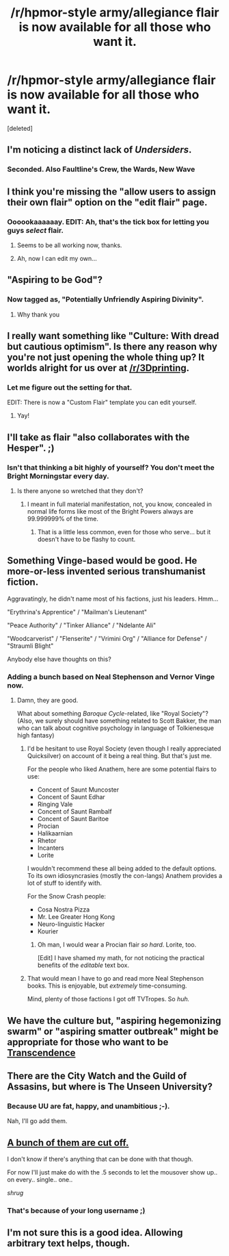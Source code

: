 #+TITLE: /r/hpmor-style army/allegiance flair is now available for all those who want it.

* /r/hpmor-style army/allegiance flair is now available for all those who want it.
:PROPERTIES:
:Score: 8
:DateUnix: 1391342634.0
:DateShort: 2014-Feb-02
:END:
[deleted]


** I'm noticing a distinct lack of /Undersiders/.
:PROPERTIES:
:Author: AmeteurOpinions
:Score: 4
:DateUnix: 1391371678.0
:DateShort: 2014-Feb-02
:END:

*** Seconded. Also Faultline's Crew, the Wards, New Wave
:PROPERTIES:
:Author: flame7926
:Score: 1
:DateUnix: 1391379981.0
:DateShort: 2014-Feb-03
:END:


** I think you're missing the "allow users to assign their own flair" option on the "edit flair" page.
:PROPERTIES:
:Author: bbrazil
:Score: 2
:DateUnix: 1391345433.0
:DateShort: 2014-Feb-02
:END:

*** Oooookaaaaaay. EDIT: Ah, that's the tick box for letting you guys /select/ flair.
:PROPERTIES:
:Score: 2
:DateUnix: 1391345758.0
:DateShort: 2014-Feb-02
:END:

**** Seems to be all working now, thanks.
:PROPERTIES:
:Author: bbrazil
:Score: 1
:DateUnix: 1391345994.0
:DateShort: 2014-Feb-02
:END:


**** Ah, now I can edit my own...
:PROPERTIES:
:Author: PeridexisErrant
:Score: 1
:DateUnix: 1391347874.0
:DateShort: 2014-Feb-02
:END:


** "Aspiring to be God"?
:PROPERTIES:
:Author: Zephyr1011
:Score: 2
:DateUnix: 1391351077.0
:DateShort: 2014-Feb-02
:END:

*** Now tagged as, "Potentially Unfriendly Aspiring Divinity".
:PROPERTIES:
:Score: 3
:DateUnix: 1391352139.0
:DateShort: 2014-Feb-02
:END:

**** Why thank you
:PROPERTIES:
:Author: Zephyr1011
:Score: 1
:DateUnix: 1391467214.0
:DateShort: 2014-Feb-04
:END:


** I really want something like "Culture: With dread but cautious optimism". Is there any reason why you're not just opening the whole thing up? It worlds alright for us over at [[/r/3Dprinting]].
:PROPERTIES:
:Author: traverseda
:Score: 2
:DateUnix: 1391388881.0
:DateShort: 2014-Feb-03
:END:

*** Let me figure out the setting for that.

EDIT: There is now a "Custom Flair" template you can edit yourself.
:PROPERTIES:
:Score: 1
:DateUnix: 1391416758.0
:DateShort: 2014-Feb-03
:END:

**** Yay!
:PROPERTIES:
:Author: traverseda
:Score: 1
:DateUnix: 1391427739.0
:DateShort: 2014-Feb-03
:END:


** I'll take as flair "also collaborates with the Hesper". ;)
:PROPERTIES:
:Author: PeridexisErrant
:Score: 1
:DateUnix: 1391345272.0
:DateShort: 2014-Feb-02
:END:

*** Isn't that thinking a bit highly of yourself? You don't meet the Bright Morningstar every day.
:PROPERTIES:
:Score: 1
:DateUnix: 1391345690.0
:DateShort: 2014-Feb-02
:END:

**** Is there anyone so wretched that they don't?
:PROPERTIES:
:Author: PeridexisErrant
:Score: 1
:DateUnix: 1391346623.0
:DateShort: 2014-Feb-02
:END:

***** I meant in full material manifestation, not, you know, concealed in normal life forms like most of the Bright Powers always are 99.999999% of the time.
:PROPERTIES:
:Score: 1
:DateUnix: 1391346767.0
:DateShort: 2014-Feb-02
:END:

****** That is a little less common, even for those who serve... but it doesn't have to be flashy to count.
:PROPERTIES:
:Author: PeridexisErrant
:Score: 2
:DateUnix: 1391347777.0
:DateShort: 2014-Feb-02
:END:


** Something Vinge-based would be good. He more-or-less invented serious transhumanist fiction.

Aggravatingly, he didn't name most of his factions, just his leaders. Hmm...

"Erythrina's Apprentice" / "Mailman's Lieutenant"

"Peace Authority" / "Tinker Alliance" / "Ndelante Ali"

"Woodcarverist" / "Flenserite" / "Vrimini Org" / "Alliance for Defense" / "Straumli Blight"

Anybody else have thoughts on this?
:PROPERTIES:
:Author: dspeyer
:Score: 1
:DateUnix: 1391353757.0
:DateShort: 2014-Feb-02
:END:

*** Adding a bunch based on Neal Stephenson and Vernor Vinge now.
:PROPERTIES:
:Score: 2
:DateUnix: 1391355094.0
:DateShort: 2014-Feb-02
:END:

**** Damn, they are good.

What about something /Baroque Cycle/-related, like "Royal Society"? (Also, we surely should have something related to Scott Bakker, the man who can talk about cognitive psychology in language of Tolkienesque high fantasy)
:PROPERTIES:
:Author: BT_Uytya
:Score: 1
:DateUnix: 1391357265.0
:DateShort: 2014-Feb-02
:END:

***** I'd be hesitant to use Royal Society (even though I really appreciated Quicksilver) on account of it being a real thing. But that's just me.

For the people who liked Anathem, here are some potential flairs to use:

- Concent of Saunt Muncoster
- Concent of Saunt Edhar
- Ringing Vale
- Concent of Saunt Rambalf
- Concent of Saunt Baritoe
- Procian
- Halikaarnian
- Rhetor
- Incanters
- Lorite

I wouldn't recommend these all being added to the default options. To its own idiosyncrasies (mostly the con-langs) Anathem provides a lot of stuff to identify with.

For the Snow Crash people:

- Cosa Nostra Pizza
- Mr. Lee Greater Hong Kong
- Neuro-linguistic Hacker
- Kourier
:PROPERTIES:
:Score: 3
:DateUnix: 1391423656.0
:DateShort: 2014-Feb-03
:END:

****** Oh man, I would wear a Procian flair /so hard/. Lorite, too.

[Edit] I have shamed my math, for not noticing the practical benefits of the /editable/ text box.
:PROPERTIES:
:Author: SohumB
:Score: 2
:DateUnix: 1391439153.0
:DateShort: 2014-Feb-03
:END:


***** That would mean I have to go and read more Neal Stephenson books. This is enjoyable, but /extremely/ time-consuming.

Mind, plenty of those factions I got off TVTropes. So /huh./
:PROPERTIES:
:Score: 1
:DateUnix: 1391357717.0
:DateShort: 2014-Feb-02
:END:


** We have the culture but, "aspiring hegemonizing swarm" or "aspiring smatter outbreak" might be appropriate for those who want to be [[https://www.google.com/url?sa=t&rct=j&q=&esrc=s&source=web&cd=4&cad=rja&ved=0CFEQtwIwAw&url=http%3A%2F%2Fwww.youtube.com%2Fwatch%3Fv%3DVCTen3-B8GU&ei=5nPuUry3JcuY2gWOt4HwDA&usg=AFQjCNGMcjEyFGO97DtjrWKNcWOv_T2Eqg&sig2=5dfowoyCO8IBoVp1ygcKhQ&bvm=bv.60444564,d.b2I][Transcendence]]
:PROPERTIES:
:Author: Empiricist_or_not
:Score: 1
:DateUnix: 1391359028.0
:DateShort: 2014-Feb-02
:END:


** There are the City Watch and the Guild of Assasins, but where is The Unseen University?
:PROPERTIES:
:Author: alexeyr
:Score: 1
:DateUnix: 1391407776.0
:DateShort: 2014-Feb-03
:END:

*** Because UU are fat, happy, and unambitious ;-).

Nah, I'll go add them.
:PROPERTIES:
:Score: 1
:DateUnix: 1391416779.0
:DateShort: 2014-Feb-03
:END:


** [[http://puu.sh/6IlLu.png][A bunch of them are cut off.]]

I don't know if there's anything that can be done with that though.

For now I'll just make do with the .5 seconds to let the mousover show up.. on every.. single.. one..

/shrug/
:PROPERTIES:
:Author: Riddle-Tom_Riddle
:Score: 1
:DateUnix: 1391418985.0
:DateShort: 2014-Feb-03
:END:

*** That's because of your long username [[http://i.imgur.com/tJO56ed.png][;)]]
:PROPERTIES:
:Author: lehyde
:Score: 1
:DateUnix: 1391434073.0
:DateShort: 2014-Feb-03
:END:


** I'm not sure this is a good idea. Allowing arbitrary text helps, though.
:PROPERTIES:
:Author: DeliaEris
:Score: 1
:DateUnix: 1391829558.0
:DateShort: 2014-Feb-08
:END:

